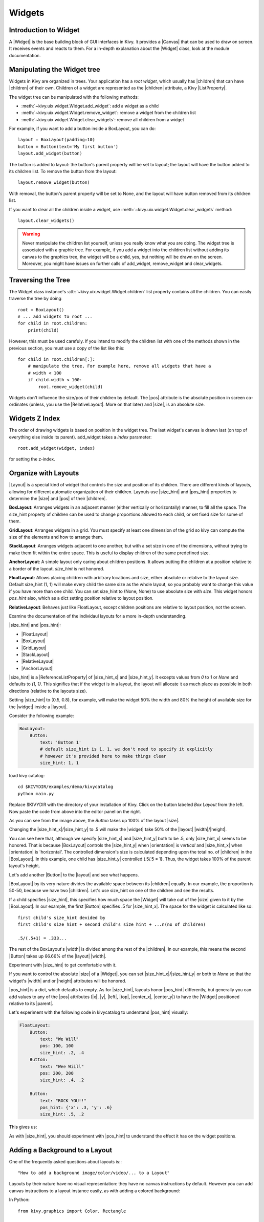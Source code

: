 .. _widgets:

Widgets
=======

.. |size_hint| replace:: :attr:`~kivy.uix.widget.Widget.size_hint`
.. |pos_hint| replace:: :attr:`~kivy.uix.widget.Widget.pos_hint`
.. |size_hint_x| replace:: :attr:`~kivy.uix.widget.Widget.size_hint_x`
.. |size_hint_y| replace:: :attr:`~kivy.uix.widget.Widget.size_hint_y`
.. |pos| replace:: :attr:`~kivy.uix.widget.Widget.pos`
.. |size| replace:: :attr:`~kivy.uix.widget.Widget.size`
.. |width| replace:: :attr:`~kivy.uix.widget.Widget.width`
.. |height| replace:: :attr:`~kivy.uix.widget.Widget.height`
.. |children| replace:: :attr:`~kivy.uix.widget.Widget.children`
.. |parent| replace:: :attr:`~kivy.uix.widget.Widget.parent`
.. |x| replace:: :attr:`~kivy.uix.widget.Widget.x`
.. |y| replace:: :attr:`~kivy.uix.widget.Widget.y`
.. |left| replace:: :attr:`~kivy.uix.widget.Widget.left`
.. |top| replace:: :attr:`~kivy.uix.widget.Widget.top`
.. |center_x| replace:: :attr:`~kivy.uix.widget.Widget.center_x`
.. |center_y| replace:: :attr:`~kivy.uix.widget.Widget.center_y`
.. |orientation| replace:: :attr:`~kivy.uix.boxlayout.BoxLayout.orientation`
.. |Widget| replace:: :class:`~kivy.uix.widget.Widget`
.. |Button| replace:: :class:`~kivy.uix.button.Button`
.. |Image| replace:: :class:`~kivy.uix.image.Image`
.. |Canvas| replace:: :class:`~kivy.graphics.Canvas`
.. |ListProperty| replace:: :class:`~kivy.properties.ListProperty`
.. |ObjectProperty| replace:: :class:`~kivy.properties.ObjectProperty`
.. |ReferenceListProperty| replace:: :class:`~kivy.properties.ReferenceListProperty`
.. |Layout| replace:: :mod:`~kivy.uix.layout`
.. |RelativeLayout| replace:: :mod:`~kivy.uix.relativelayout`
.. |BoxLayout| replace:: :mod:`~kivy.uix.boxlayout`
.. |FloatLayout| replace:: :mod:`~kivy.uix.floatlayout`
.. |GridLayout| replace:: :mod:`~kivy.uix.gridlayout`
.. |StackLayout| replace:: :mod:`~kivy.uix.stacklayout`
.. |AnchorLayout| replace:: :mod:`~kivy.uix.anchorlayout`
.. |add_widget| replace:: :meth:`~kivy.uix.widget.Widget.add_widget`
.. |remove_widget| replace:: :meth:`~kivy.uix.widget.Widget.remove_widget`

Introduction to Widget
----------------------

A |Widget| is the base building block of GUI interfaces in Kivy.
It provides a |Canvas| that can be used to draw on screen. It receives events
and reacts to them. For a in-depth explanation about the |Widget| class,
look at the module documentation.

Manipulating the Widget tree
----------------------------

Widgets in Kivy are organized in trees. Your
application has a `root widget`, which usually has |children| that can have
|children| of their own. Children of a widget are represented as the |children|
attribute, a Kivy |ListProperty|.

The widget tree can be manipulated with the following methods:

- :meth:`~kivy.uix.widget.Widget.add_widget`: add a widget as a child
- :meth:`~kivy.uix.widget.Widget.remove_widget`: remove a widget from the
  children list
- :meth:`~kivy.uix.widget.Widget.clear_widgets`: remove all children from a
  widget

For example, if you want to add a button inside a BoxLayout, you can do::

    layout = BoxLayout(padding=10)
    button = Button(text='My first button')
    layout.add_widget(button)

The button is added to layout: the button's parent property will be set to layout;
the layout will have the button added to its children list. To remove the button
from the layout::

    layout.remove_widget(button)

With removal, the button's parent property will be set to None, and the layout
will have button removed from its children list.

If you want to clear all the children inside a widget, use
:meth:`~kivy.uix.widget.Widget.clear_widgets` method::

    layout.clear_widgets()

.. warning::

    Never manipulate the children list yourself, unless you really know what you
    are doing. The widget tree is associated with a graphic tree. For example, if you
    add a widget into the children list without adding its canvas to the
    graphics tree, the widget will be a child, yes, but nothing will be drawn
    on the screen. Moreover, you might have issues on further calls of
    add_widget, remove_widget and clear_widgets.

Traversing the Tree
-------------------

The Widget class instance's :attr:`~kivy.uix.widget.Widget.children` list property
contains all the children. You can easily traverse the tree by doing::

    root = BoxLayout()
    # ... add widgets to root ...
    for child in root.children:
        print(child)

However, this must be used carefuly. If you intend to modify the children list
with one of the methods shown in the previous section, you must use a copy of
the list like this::

    for child in root.children[:]:
        # manipulate the tree. For example here, remove all widgets that have a
        # width < 100
        if child.width < 100:
            root.remove_widget(child)

Widgets don't influence the size/pos of their children by default. The
|pos| attribute is the absolute position in screen co-ordinates (unless, you
use the |RelativeLayout|. More on that later) and |size|, is an absolute size.

Widgets Z Index
---------------

The order of drawing widgets is based on position in
the widget tree. The last widget's canvas is drawn last (on top of everything
else inside its parent). add_widget takes a `index` parameter::

    root.add_widget(widget, index)

for setting the z-index.

Organize with Layouts
---------------------

|Layout| is a special kind of widget that controls the size and position of
its children. There are different kinds of layouts, allowing for different
automatic organization of their children. Layouts use |size_hint| and |pos_hint|
properties to determine the |size| and |pos| of their |children|.

**BoxLayout**:
Arranges widgets in an adjacent manner (either vertically or horizontally) manner,
to fill all the space. The size_hint property of children can be used to change
proportions allowed to each child, or set fixed size for some of them.

.. only:: html

    .. image:: ../images/boxlayout.gif
    .. image:: ../images/gridlayout.gif
    .. image:: ../images/stacklayout.gif
    .. image:: ../images/anchorlayout.gif
    .. image:: ../images/floatlayout.gif

.. only:: latex

    .. image:: ../images/boxlayout.png
    .. image:: ../images/gridlayout.png
    .. image:: ../images/stacklayout.png
    .. image:: ../images/anchorlayout.png
    .. image:: ../images/floatlayout.png


**GridLayout**:
Arranges widgets in a grid. You must specify at least one dimension of the
grid so kivy can compute the size of the elements and how to arrange them.

**StackLayout**:
Arranges widgets adjacent to one another, but with a set size in one of the
dimensions, without trying to make them fit within the entire space. This is
useful to display children of the same predefined size.

**AnchorLayout**:
A simple layout only caring about children positions. It allows putting the
children at a position relative to a border of the layout.
`size_hint` is not honored.

**FloatLayout**:
Allows placing children with arbitrary locations and size, either absolute or
relative to the layout size. Default size_hint (1, 1) will make every child
the same size as the whole layout, so you probably want to change this value
if you have more than one child. You can set size_hint to (None, None) to use
absolute size with `size`. This widget honors `pos_hint` also, which as a dict
setting position relative to layout position.

**RelativeLayout**:
Behaves just like FloatLayout, except children positions are relative to layout
position, not the screen.

Examine the documentation of the individaul layouts for a more in-depth
understanding.

|size_hint| and |pos_hint|:

- |FloatLayout|
- |BoxLayout|
- |GridLayout|
- |StackLayout|
- |RelativeLayout|
- |AnchorLayout|

|size_hint| is a |ReferenceListProperty| of
|size_hint_x| and |size_hint_y|. It excepts values from `0` to `1` or `None`
and defaults to `(1, 1)`. This signifies that if the widget is in a layout,
the layout will allocate it as much place as possible in both directions
(relative to the layouts size).

Setting |size_hint| to (0.5, 0.8), for example, will make the widget 50% the
width and 80% the height of available size for the |widget| inside a |layout|.

Consider the following example:

.. code-block:: kv

    BoxLayout:
        Button:
            text: 'Button 1'
            # default size_hint is 1, 1, we don't need to specify it explicitly
            # however it's provided here to make things clear
            size_hint: 1, 1

load kivy catalog::

    cd $KIVYDIR/examples/demo/kivycatalog
    python main.py

Replace $KIVYDIR with the directory of your installation of Kivy. Click on the
button labeled `Box Layout` from the left. Now paste the code from above into
the editor panel on the right.

.. image:: images/size_hint[B].jpg

As you can see from the image above, the `Button` takes up 100% of the layout
|size|.

Changing the |size_hint_x|/|size_hint_y| to .5 will make the |widget| take 50%
of the |layout| |width|/|height|.

.. image:: images/size_hint[b_].jpg

You can see here that, although we specify |size_hint_x| and |size_hint_y| both
to be .5, only |size_hint_x| seems to be honored. That is because |BoxLayout|
controls the |size_hint_y| when |orientation| is `vertical` and |size_hint_x|
when |orientation| is 'horizontal'. The controlled dimension's size is calculated depending
upon the total no. of |children| in the |BoxLayout|. In this example, one child has
|size_hint_y| controlled (.5/.5 = 1). Thus, the widget takes 100% of the parent
layout's height.

Let's add another |Button| to the |layout| and see what happens.

.. image:: images/size_hint[bb].jpg

|BoxLayout| by its very nature divides the available space between its
|children| equally. In our example, the proportion is 50-50, because we have two
|children|. Let's use size_hint on one of the children and see the results.

.. image:: images/size_hint[oB].jpg

If a child specifies |size_hint|, this specifies how much space the |Widget|
will take out of the |size| given to it by the |BoxLayout|. In our example, the
first |Button| specifies .5 for |size_hint_x|. The space for the widget is
calculated like so::

    first child's size_hint devided by
    first child's size_hint + second child's size_hint + ...n(no of children)
    
    .5/(.5+1) = .333...

The rest of the BoxLayout's |width| is divided among the rest of the |children|.
In our example, this means the second |Button| takes up 66.66% of the |layout|
|width|.

Experiment with |size_hint| to get comfortable with it.

If you want to control the absolute |size| of a |Widget|, you can set
|size_hint_x|/|size_hint_y| or both to `None` so that the widget's |width| and or
|height| attributes will be honored.

|pos_hint| is a dict, which defaults to empty. As for |size_hint|, layouts honor
|pos_hint| differently, but generally you can add values to any of the |pos|
attributes (|x|, |y|, |left|, |top|, |center_x|, |center_y|) to have the
|Widget| positioned relative to its |parent|.

Let's experiment with the following code in kivycatalog to understand |pos_hint|
visually:

.. code-block:: kv

    FloatLayout:
        Button:
            text: "We Will"
            pos: 100, 100
            size_hint: .2, .4
        Button:
            text: "Wee Wiill"
            pos: 200, 200
            size_hint: .4, .2

        Button:
            text: "ROCK YOU!!"
            pos_hint: {'x': .3, 'y': .6}
            size_hint: .5, .2

This gives us:

.. image:: images/pos_hint.jpg

As with |size_hint|, you should experiment with |pos_hint| to
understand the effect it has on the widget positions.

.. _adding_widget_background:

Adding a Background to a Layout
-------------------------------

One of the frequently asked questions about layouts is:::

    "How to add a background image/color/video/... to a Layout"

Layouts by their nature have no visual representation: they have no canvas
instructions by default. However you can add canvas instructions to a layout
instance easily, as with adding a colored background:

In Python::

    from kivy.graphics import Color, Rectangle

    with layout_instance.canvas.before:
        Color(0, 1, 0, 1) # green; colors range from 0-1 instead of 0-255
        self.rect = Rectangle(size=layout_instance.size,
                               pos=layout_instance.pos)

Unfortunately, this will only draw a rectangle at the layout's initial position
and size. To make sure the rect is drawn inside the layout, when the layout
size/pos changes, we need to listen to any changes and update the rectangles
size and pos. We can do that as follows::

    with layout_instance.canvas.before:
        Color(0, 1, 0, 1) # green; colors range from 0-1 instead of 0-255
        self.rect = Rectangle(size=layout_instance.size,
                               pos=layout_instance.pos)

    def update_rect(instance, value):
        instance.rect.pos = instance.pos
        instance.rect.size = instance.size

    # listen to size and position changes
    layout_instance.bind(pos=update_rect, size=update_rect)

In kv:

.. code-block:: kv

    FloatLayout:
        canvas.before:
            Color:
                rgba: 0, 1, 0, 1
            Rectangle:
                # self here refers to the widget i.e BoxLayout
                pos: self.pos
                size: self.size

The kv declaration sets an implicit binding: the last two kv lines ensure that
the |pos| and |size| values of the rectangle will update when the |pos| of the
|FloatLayout| changes.

Now we put the snippets above into the shell of Kivy App.

Pure Python way::

    from kivy.app import App
    from kivy.graphics import Color, Rectangle
    from kivy.uix.floatlayout import FloatLayout
    from kivy.uix.button import Button
    
    
    class RootWidget(FloatLayout):
    
        def __init__(self, **kwargs):
            # make sure we aren't overriding any important functionality
            super(RootWidget, self).__init__(**kwargs)
    
            # let's add a Widget to this layout
            self.add_widget(
                Button(
                    text="Hello World",
                    size_hint=(.5, .5),
                    pos_hint={'center_x': .5, 'center_y': .5}))
    
    
    class MainApp(App):
    
        def build(self):
            self.root = root = RootWidget()
            root.bind(size=self._update_rect, pos=self._update_rect)

            with root.canvas.before:
                Color(0, 1, 0, 1)  # green; colors range from 0-1 not 0-255
                self.rect = Rectangle(size=root.size, pos=root.pos)
            return root
    
        def _update_rect(self, instance, value):
            self.rect.pos = instance.pos
            self.rect.size = instance.size
    
    if __name__ == '__main__':
        MainApp().run()

Using the kv Language::

    from kivy.app import App
    from kivy.lang import Builder


    root = Builder.load_string('''
    FloatLayout:
        canvas.before:
            Color:
                rgba: 0, 1, 0, 1
            Rectangle:
                # self here refers to the widget i.e FloatLayout
                pos: self.pos
                size: self.size
        Button:
            text: 'Hello World!!'
            size_hint: .5, .5
            pos_hint: {'center_x':.5, 'center_y': .5}
    ''')

    class MainApp(App):

        def build(self):
            return root

    if __name__ == '__main__':
        MainApp().run()

Both of the Apps should look something like this:

.. image:: images/layout_background.png

**To add a color to the background of a **custom layouts rule/class** **

The way we add background to the layout's instance can quickly become
cumbersome if we need to use multiple layouts. To help with this, you can
subclass the Layout and create your own layout that adds a background.

Using Python::

    from kivy.app import App
    from kivy.graphics import Color, Rectangle
    from kivy.uix.boxlayout import BoxLayout
    from kivy.uix.floatlayout import FloatLayout
    from kivy.uix.image import AsyncImage
    
    
    class RootWidget(BoxLayout):
        pass
    
    
    class CustomLayout(FloatLayout):
    
        def __init__(self, **kwargs):
            # make sure we aren't overriding any important functionality
            super(CustomLayout, self).__init__(**kwargs)
    
            with self.canvas.before:
                Color(0, 1, 0, 1)  # green; colors range from 0-1 instead of 0-255
                self.rect = Rectangle(size=self.size, pos=self.pos)
    
            self.bind(size=self._update_rect, pos=self._update_rect)
    
        def _update_rect(self, instance, value):
            self.rect.pos = instance.pos
            self.rect.size = instance.size
    
    
    class MainApp(App):
    
        def build(self):
            root = RootWidget()
            c = CustomLayout()
            root.add_widget(c)
            c.add_widget(
                AsyncImage(
                    source="http://www.everythingzoomer.com/wp-content/uploads/2013/01/Monday-joke-289x277.jpg",
                    size_hint= (1, .5),
                    pos_hint={'center_x':.5, 'center_y':.5}))
            root.add_widget(AsyncImage(source='http://www.stuffistumbledupon.com/wp-content/uploads/2012/05/Have-you-seen-this-dog-because-its-awesome-meme-puppy-doggy.jpg'))
            c = CustomLayout()
            c.add_widget(
                AsyncImage(
                    source="http://www.stuffistumbledupon.com/wp-content/uploads/2012/04/Get-a-Girlfriend-Meme-empty-wallet.jpg",
                    size_hint= (1, .5),
                    pos_hint={'center_x':.5, 'center_y':.5}))
            root.add_widget(c)
            return root
    
    if __name__ == '__main__':
        MainApp().run()

Using the kv Language::

    from kivy.app import App
    from kivy.uix.floatlayout import FloatLayout
    from kivy.uix.boxlayout import BoxLayout
    from kivy.lang import Builder


    Builder.load_string('''
    <CustomLayout>
        canvas.before:
            Color:
                rgba: 0, 1, 0, 1
            Rectangle:
                pos: self.pos
                size: self.size

    <RootWidget>
        CustomLayout:
            AsyncImage:
                source: 'http://www.everythingzoomer.com/wp-content/uploads/2013/01/Monday-joke-289x277.jpg'
                size_hint: 1, .5
                pos_hint: {'center_x':.5, 'center_y': .5}
        AsyncImage:
            source: 'http://www.stuffistumbledupon.com/wp-content/uploads/2012/05/Have-you-seen-this-dog-because-its-awesome-meme-puppy-doggy.jpg'
        CustomLayout
            AsyncImage:
                source: 'http://www.stuffistumbledupon.com/wp-content/uploads/2012/04/Get-a-Girlfriend-Meme-empty-wallet.jpg'
                size_hint: 1, .5
                pos_hint: {'center_x':.5, 'center_y': .5}
    ''')

    class RootWidget(BoxLayout):
        pass

    class CustomLayout(FloatLayout):
        pass

    class MainApp(App):

        def build(self):
            return RootWidget()

    if __name__ == '__main__':
        MainApp().run()


Both of the Apps should look something like this:

.. image:: images/custom_layout_background.png

Defining the background in the custom layout class, assures that it will be used 
in every instance of CustomLayout.

Now, to add an image or color to the background of a built-in Kivy layout,
**globally**, we need to override the kv rule for the layout in question.
Consider GridLayout::

    <GridLayout>
        canvas.before:
            Color:
                rgba: 0, 1, 0, 1
            BorderImage:
                source: '../examples/widgets/sequenced_images/data/images/button_white.png'
                pos: self.pos
                size: self.size

Then, when we put this snippet into a Kivy app::

    from kivy.app import App
    from kivy.uix.floatlayout import FloatLayout
    from kivy.lang import Builder


    Builder.load_string('''
    <GridLayout>
        canvas.before:
            BorderImage:
                # BorderImage behaves like the CSS BorderImage
                border: 10, 10, 10, 10
                source: '../examples/widgets/sequenced_images/data/images/button_white.png'
                pos: self.pos
                size: self.size

    <RootWidget>
        GridLayout:
            size_hint: .9, .9
            pos_hint: {'center_x': .5, 'center_y': .5}
            rows:1
            Label:
                text: "I don't suffer from insanity, I enjoy every minute of it"
                text_size: self.width-20, self.height-20
                valign: 'top'
            Label:
                text: "When I was born I was so surprised; I didn't speak for a year and a half."
                text_size: self.width-20, self.height-20
                valign: 'middle'
                halign: 'center'
            Label:
                text: "A consultant is someone who takes a subject you understand and makes it sound confusing"
                text_size: self.width-20, self.height-20
                valign: 'bottom'
                halign: 'justify'
    ''')

    class RootWidget(FloatLayout):
        pass


    class MainApp(App):

        def build(self):
            return RootWidget()

    if __name__ == '__main__':
        MainApp().run()

The result should look something like this:

.. image:: images/global_background.png

As we are overriding the rule of the class GridLayout, any use of this
class in our app will display that image.

How about an **Animated background**?

You can set the drawing instructions like Rectangle/BorderImage/Ellipse/... to
use a particular texture::

    Rectangle:
        texture: reference to a texture

We use this to display an animated background::

    from kivy.app import App
    from kivy.uix.floatlayout import FloatLayout
    from kivy.uix.gridlayout import GridLayout
    from kivy.uix.image import Image
    from kivy.properties import ObjectProperty
    from kivy.lang import Builder


    Builder.load_string('''
    <CustomLayout>
        canvas.before:
            BorderImage:
                # BorderImage behaves like the CSS BorderImage
                border: 10, 10, 10, 10
                texture: self.background_image.texture
                pos: self.pos
                size: self.size

    <RootWidget>
        CustomLayout:
            size_hint: .9, .9
            pos_hint: {'center_x': .5, 'center_y': .5}
            rows:1
            Label:
                text: "I don't suffer from insanity, I enjoy every minute of it"
                text_size: self.width-20, self.height-20
                valign: 'top'
            Label:
                text: "When I was born I was so surprised; I didn't speak for a year and a half."
                text_size: self.width-20, self.height-20
                valign: 'middle'
                halign: 'center'
            Label:
                text: "A consultant is someone who takes a subject you understand and makes it sound confusing"
                text_size: self.width-20, self.height-20
                valign: 'bottom'
                halign: 'justify'
    ''')


    class CustomLayout(GridLayout):

        background_image = ObjectProperty(
            Image(
                source='../examples/widgets/sequenced_images/data/images/button_white_animated.zip',
                anim_delay=.1))


    class RootWidget(FloatLayout):
        pass


    class MainApp(App):

        def build(self):
            return RootWidget()

    if __name__ == '__main__':
        MainApp().run()

To try to understand what is happening here, start from line 13::

    texture: self.background_image.texture

This specifies that the `texture` property of `BorderImage` will be updated
whenever the `texture` property of `background_inage` updates. We define the
background_image property at line 40::

    background_image = ObjectProperty(...

This sets up `background_image` as an |ObjectProperty| in which we add an |Image|
widget. An image widget has a `texture` property; where you see
`self.background_image.texture`, this sets a reference, `texture`, to this property.
The |Image| widget supports animation: the texture of the image is updated whenever
the animation changes, and the texture of BorderImage instruction is updated in
the process.

You can also just blit custom data to the texture. For details, look at the
documention of :class:`~kivy.graphics.texture.Texture`.

Nesting Layouts
---------------

Yes! It is quite fun to see how extensible the process can be.


Size and position metrics
-------------------------

.. |Transitions| replace:: :class:`~kivy.uix.screenmanager.TransitionBase`
.. |ScreenManager| replace:: :class:`~kivy.uix.screenmanager.ScreenManager`
.. |Screen| replace:: :class:`~kivy.uix.screenmanager.Screen`
.. |screen| replace:: :mod:`~kivy.modules.screen`
.. |metrics| replace:: :mod:`~kivy.metrics`
.. |pt| replace:: :attr:`~kivy.metrics.pt`
.. |mm| replace:: :attr:`~kivy.metrics.mm`
.. |cm| replace:: :attr:`~kivy.metrics.cm`
.. |in| replace:: :attr:`~kivy.metrics.inch`
.. |dp| replace:: :attr:`~kivy.metrics.dp`
.. |sp| replace:: :attr:`~kivy.metrics.sp`

Kivy's default unit for length is the pixel, all sizes and positions are
expressed in it by default. You can express them in other units, which is
useful to achieve better consistency across devices (they get converted to the
size in pixels automatically).

Available units are |pt|, |mm|, |cm|, |in|, |dp| and |sp|. You can learn about
their usage in the |metrics| documentation.

You can also experiment with the |screen| usage to simulate various devices
screens for your application.

Screen Separation with Screen Manager
-------------------------------------

If your application is composed of various screens, you likely want an easy
way to navigate from one |Screen| to another. Fortunately, there is the
|ScreenManager| class, that allows you to define screens separately, and to set
the |Transitions| from one to another.
